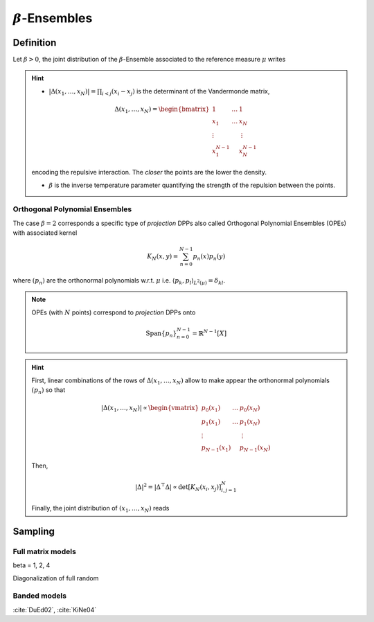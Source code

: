 .. _beta_ensembles:

:math:`\beta`-Ensembles
#######################

.. _beta_ensembles_definition:

Definition
----------

Let :math:`\beta>0`, the joint distribution of the :math:`\beta`-Ensemble associated to the reference measure :math:`\mu` writes

.. math::
	:label: joint_beta_ensemble

	(x_1,\dots,x_N) 
	\sim 
		\frac{1}{Z_{N,\beta}}
		\left|\Delta(x_1,\dots,x_N)\right|^{\beta}
		\prod_{i= 1}^N 
			\mu(d x_i)

.. hint::
	
	- :math:`|\Delta(x_1,\dots,x_N)| = \prod_{i<j} (x_i - x_j)` is the  determinant of the Vandermonde matrix, 

	.. math::

		\Delta(x_1,\dots,x_N)
		= \begin{bmatrix}
			1 				& \dots 	& 1				\\
			x_1 			& \dots 	& x_N			\\
			\vdots		& 				& \vdots	\\
			x_1^{N-1}	&					&x_N^{N-1}
		\end{bmatrix}

	encoding the repulsive interaction.
	The *closer* the points are the lower the density.

	- :math:`\beta` is the inverse temperature parameter quantifying the strength of the repulsion between the points.

.. todo::

	The cases :math:`\beta=1,2,4` take roots in random matrix theory.......

	.. seealso::

		:ref:`beta_ensembles_sampling`

Orthogonal Polynomial Ensembles
~~~~~~~~~~~~~~~~~~~~~~~~~~~~~~~

The case :math:`\beta=2` corresponds a specific type of *projection* DPPs also called Orthogonal Polynomial Ensembles (OPEs) with associated kernel

.. math::

	K_N(x, y) = \sum_{n=0}^{N-1} p_n(x) p_n(y)

where :math:`(p_n)` are the orthonormal polynomials w.r.t. :math:`\mu` i.e. :math:`\langle p_k, p_l \rangle_{L^2(\mu)}=\delta_{kl}`.

.. note::

	OPEs (with :math:`N` points) correspond to *projection* DPPs onto

	.. math::

		\operatorname{Span}\{p_n\}_{n=0}^{N-1} = \mathbb{R}^{N-1}[X]

.. hint::

	First, linear combinations of the rows of :math:`\Delta(x_1,\dots,x_N)` allow to make appear the orthonormal polynomials :math:`(p_n)` so that

	.. math::

		|\Delta(x_1,\dots,x_N)|
			\propto 
			\begin{vmatrix}
				p_0(x_1) 			& \dots 	& p_0(x_N) 		\\
				p_1(x_1) 			& \dots 	& p_1(x_N) 		\\
				\vdots				& 				& \vdots      \\ 
				p_{N-1}(x_1)	&					& p_{N-1}(x_N)
			\end{vmatrix}

	Then,

	.. math::

		|\Delta|^2 
			= | \Delta^{\top} \Delta |
			\propto \det \left[ K_N(x_i, x_j)\right]_{i,j=1}^N

	Finally, the joint distribution of :math:`(x_1, \dots, x_N)` reads
 
	.. math::
		:label: joint_OPE

		(x_1,\dots,x_N) 
		\sim 
			\frac{1}{N!}
			\det \left[ K_N(x_i, x_j)\right]_{i,j=1}^N
			\prod_{i= 1}^N 
				\mu(d x_i)

.. seealso::

	.. todo::

		cite Johansson, Konig

.. _beta_ensembles_sampling:

Sampling
--------

Full matrix models
~~~~~~~~~~~~~~~~~~

beta = 1, 2, 4

Diagonalization of full random 


Banded models
~~~~~~~~~~~~~

:cite:`DuEd02`, :cite:`KiNe04`